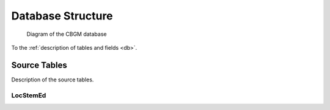 ====================
 Database Structure
====================

.. figure:: uml.*

   Diagram of the CBGM database

To the :ref:`description of tables and fields <db>`.


Source Tables
=============

Description of the source tables.


LocStemEd
---------

.. attribute:: id

   Primary key

.. attribute:: varid

   Same as :ref:`labez <labez>`.

.. attribute:: varnew

   This is the :ref:`labez <labez>` concatenated with the number of the :ref:`split <split>`.

.. attribute:: s1

   Source of this reading.

.. attribute:: s2

   Optionally second source of reading.

.. attribute:: begadr, endar

   The passage.

.. attribute:: w

   Flag :ref:`"Western Text" <wt>`.  Not needed for the CBGM.
